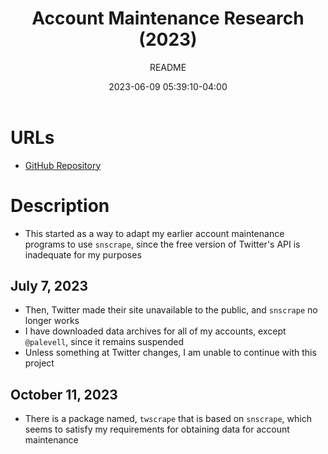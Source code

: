 #+TITLE:	Account Maintenance Research (2023)
#+SUBTITLE:	README
#+DATE:		2023-06-09 05:39:10-04:00
#+LASTMOD: 2023-10-11 10:37:17-0400 (EDT)
#+OPTIONS:	toc:nil num:nil
#+STARTUP:	indent showeverything
#+CATEGORIES[]:	Research
#+TAGS[]:	readme python sql sqitch twitter snscrape socialmedia

* URLs
- [[https://github.com/palevell/social_media][GitHub Repository]]

* Description
- This started as a way to adapt my earlier account maintenance programs to use ~snscrape~, since the free version of Twitter's API is inadequate for my purposes
** July 7, 2023
- Then, Twitter made their site unavailable to the public, and ~snscrape~ no longer works
- I have downloaded data archives for all of my accounts, except ~@palevell~, since it remains suspended
- Unless something at Twitter changes, I am unable to continue with this project
** October 11, 2023
- There is a package named, ~twscrape~ that is based on ~snscrape~, which seems to satisfy my requirements for obtaining data for account maintenance
